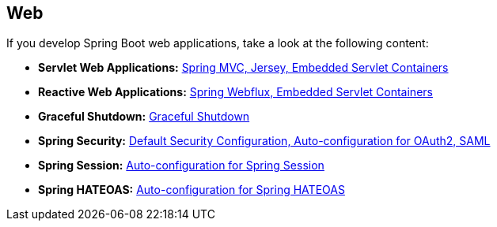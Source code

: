 [[documentation.web]]
== Web
If you develop Spring Boot web applications, take a look at the following content:

* *Servlet Web Applications:* <<web#web.servlet, Spring MVC, Jersey, Embedded Servlet Containers>>
* *Reactive Web Applications:* <<web#web.reactive, Spring Webflux, Embedded Servlet Containers>>
* *Graceful Shutdown:* <<web#web.graceful-shutdown, Graceful Shutdown>>
* *Spring Security:* <<web#web.security, Default Security Configuration, Auto-configuration for OAuth2, SAML>>
* *Spring Session:* <<web#web.spring-session, Auto-configuration for Spring Session>>
* *Spring HATEOAS:* <<web#web.spring-hateoas, Auto-configuration for Spring HATEOAS>>
